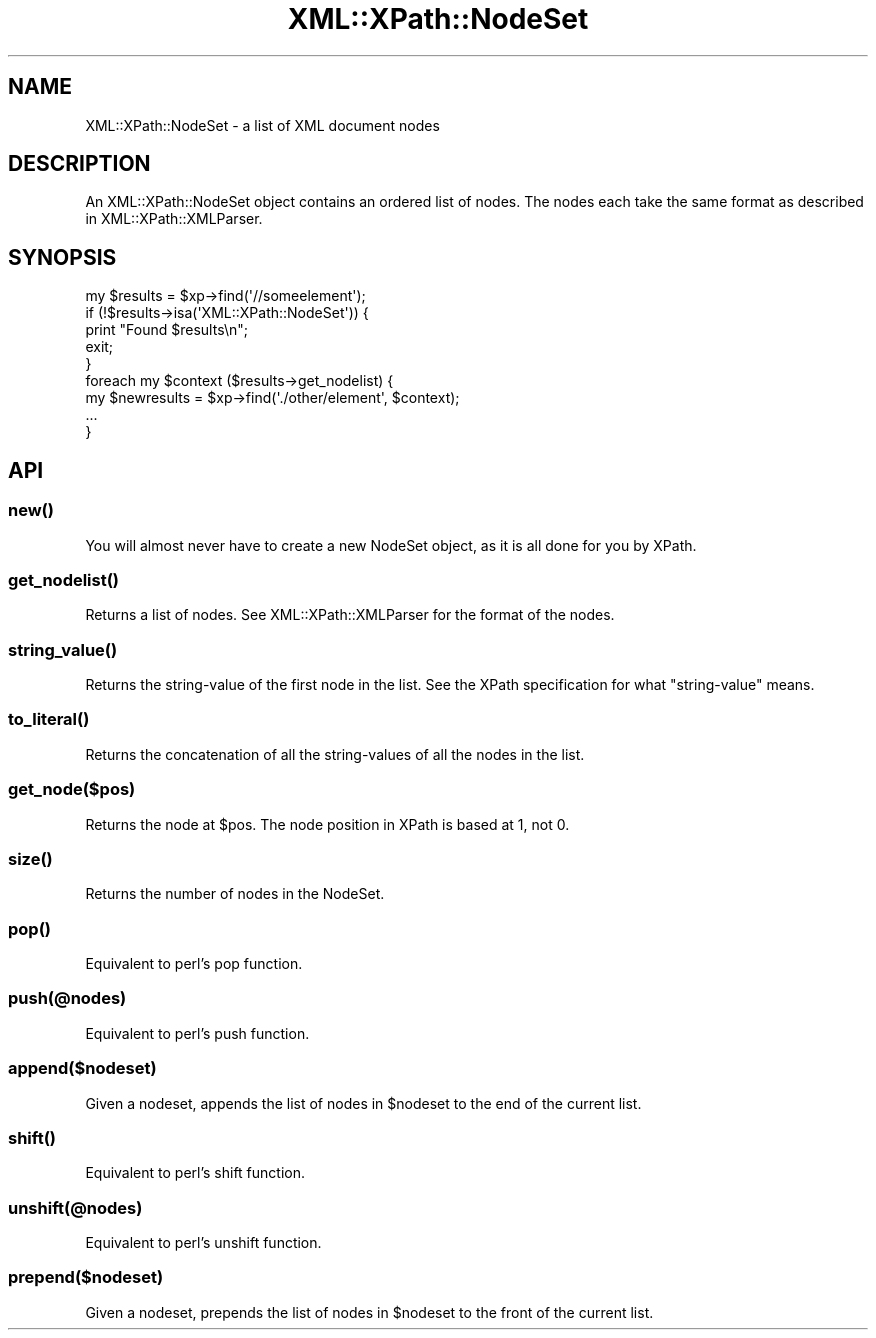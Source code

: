 .\" -*- mode: troff; coding: utf-8 -*-
.\" Automatically generated by Pod::Man 5.01 (Pod::Simple 3.43)
.\"
.\" Standard preamble:
.\" ========================================================================
.de Sp \" Vertical space (when we can't use .PP)
.if t .sp .5v
.if n .sp
..
.de Vb \" Begin verbatim text
.ft CW
.nf
.ne \\$1
..
.de Ve \" End verbatim text
.ft R
.fi
..
.\" \*(C` and \*(C' are quotes in nroff, nothing in troff, for use with C<>.
.ie n \{\
.    ds C` ""
.    ds C' ""
'br\}
.el\{\
.    ds C`
.    ds C'
'br\}
.\"
.\" Escape single quotes in literal strings from groff's Unicode transform.
.ie \n(.g .ds Aq \(aq
.el       .ds Aq '
.\"
.\" If the F register is >0, we'll generate index entries on stderr for
.\" titles (.TH), headers (.SH), subsections (.SS), items (.Ip), and index
.\" entries marked with X<> in POD.  Of course, you'll have to process the
.\" output yourself in some meaningful fashion.
.\"
.\" Avoid warning from groff about undefined register 'F'.
.de IX
..
.nr rF 0
.if \n(.g .if rF .nr rF 1
.if (\n(rF:(\n(.g==0)) \{\
.    if \nF \{\
.        de IX
.        tm Index:\\$1\t\\n%\t"\\$2"
..
.        if !\nF==2 \{\
.            nr % 0
.            nr F 2
.        \}
.    \}
.\}
.rr rF
.\" ========================================================================
.\"
.IX Title "XML::XPath::NodeSet 3"
.TH XML::XPath::NodeSet 3 2022-08-09 "perl v5.38.2" "User Contributed Perl Documentation"
.\" For nroff, turn off justification.  Always turn off hyphenation; it makes
.\" way too many mistakes in technical documents.
.if n .ad l
.nh
.SH NAME
XML::XPath::NodeSet \- a list of XML document nodes
.SH DESCRIPTION
.IX Header "DESCRIPTION"
An XML::XPath::NodeSet object contains an ordered list of nodes. The nodes
each take the same format as described in XML::XPath::XMLParser.
.SH SYNOPSIS
.IX Header "SYNOPSIS"
.Vb 9
\&        my $results = $xp\->find(\*(Aq//someelement\*(Aq);
\&        if (!$results\->isa(\*(AqXML::XPath::NodeSet\*(Aq)) {
\&                print "Found $results\en";
\&                exit;
\&        }
\&        foreach my $context ($results\->get_nodelist) {
\&                my $newresults = $xp\->find(\*(Aq./other/element\*(Aq, $context);
\&                ...
\&        }
.Ve
.SH API
.IX Header "API"
.SS \fBnew()\fP
.IX Subsection "new()"
You will almost never have to create a new NodeSet object, as it is all
done for you by XPath.
.SS \fBget_nodelist()\fP
.IX Subsection "get_nodelist()"
Returns a list of nodes. See XML::XPath::XMLParser for the format of
the nodes.
.SS \fBstring_value()\fP
.IX Subsection "string_value()"
Returns the string-value of the first node in the list.
See the XPath specification for what "string-value" means.
.SS \fBto_literal()\fP
.IX Subsection "to_literal()"
Returns the concatenation of all the string-values of all
the nodes in the list.
.SS get_node($pos)
.IX Subsection "get_node($pos)"
Returns the node at \f(CW$pos\fR. The node position in XPath is based at 1, not 0.
.SS \fBsize()\fP
.IX Subsection "size()"
Returns the number of nodes in the NodeSet.
.SS \fBpop()\fP
.IX Subsection "pop()"
Equivalent to perl's pop function.
.SS push(@nodes)
.IX Subsection "push(@nodes)"
Equivalent to perl's push function.
.SS append($nodeset)
.IX Subsection "append($nodeset)"
Given a nodeset, appends the list of nodes in \f(CW$nodeset\fR to the end of the
current list.
.SS \fBshift()\fP
.IX Subsection "shift()"
Equivalent to perl's shift function.
.SS unshift(@nodes)
.IX Subsection "unshift(@nodes)"
Equivalent to perl's unshift function.
.SS prepend($nodeset)
.IX Subsection "prepend($nodeset)"
Given a nodeset, prepends the list of nodes in \f(CW$nodeset\fR to the front of
the current list.
